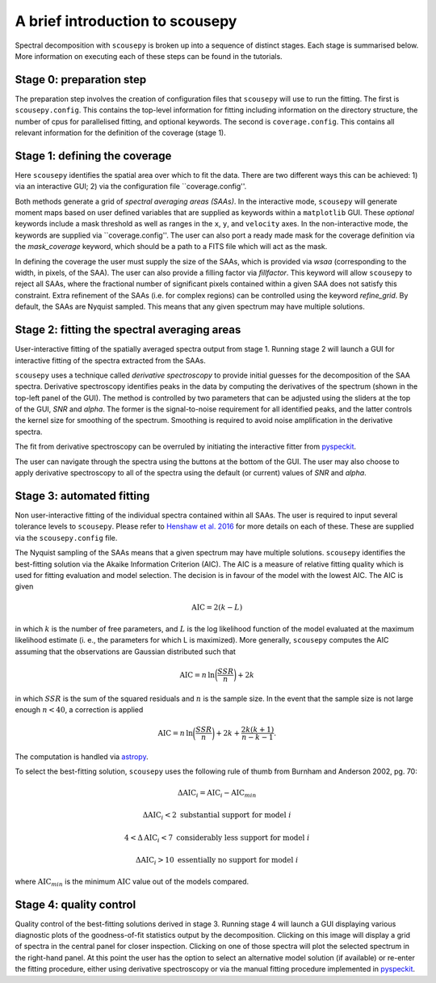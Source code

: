 .. _description:

********************************
A brief introduction to scousepy
********************************

Spectral decomposition with ``scousepy`` is broken up into a sequence of distinct
stages. Each stage is summarised below. More information on executing each of
these steps can be found in the tutorials.

.. image:: Figure_cartoon.png
   :width: 850px
   :align: center

Stage 0: preparation step
~~~~~~~~~~~~~~~~~~~~~~~~~
The preparation step involves the creation of configuration files that ``scousepy``
will use to run the fitting. The first is ``scousepy.config``. This contains the
top-level information for fitting including information on the directory structure,
the number of cpus for parallelised fitting, and optional keywords. The second is
``coverage.config``. This contains all relevant information for the definition of
the coverage (stage 1).

Stage 1: defining the coverage
~~~~~~~~~~~~~~~~~~~~~~~~~~~~~~

Here ``scousepy`` identifies the spatial area over which to fit the data. There
are two different ways this can be achieved: 1) via an interactive GUI; 2) via
the configuration file ``coverage.config''.

Both methods generate a grid of *spectral averaging areas (SAAs)*. In the
interactive mode, ``scousepy`` will generate moment maps based on user defined
variables that are supplied as keywords within a ``matplotlib`` GUI. These
*optional* keywords include a mask threshold as well as ranges in the ``x``,
``y``, and ``velocity`` axes. In the non-interactive mode, the keywords are supplied
via ``coverage.config''. The user can also port a ready made mask for the
coverage definition via the  `mask_coverage` keyword, which should be a path
to a FITS file which will act as the mask.

In defining the coverage the user must supply the size of the SAAs, which is
provided via `wsaa` (corresponding to the width, in pixels, of the SAA). The
user can also provide a filling factor via `fillfactor`. This keyword will
allow ``scousepy`` to reject all SAAs, where the fractional number of significant
pixels contained within a given SAA does not satisfy this constraint. Extra
refinement of the SAAs (i.e. for complex regions) can be controlled using the
keyword `refine_grid`. By default, the SAAs are Nyquist sampled. This means
that any given spectrum may have multiple solutions.

Stage 2: fitting the spectral averaging areas
~~~~~~~~~~~~~~~~~~~~~~~~~~~~~~~~~~~~~~~~~~~~~

User-interactive fitting of the spatially averaged spectra output from stage 1.
Running stage 2 will launch a GUI for interactive fitting of the spectra extracted
from the SAAs.

``scousepy`` uses a technique called *derivative spectroscopy* to provide initial
guesses for the decomposition of the SAA spectra. Derivative spectroscopy
identifies peaks in the data by computing the derivatives of the spectrum
(shown in the top-left panel of the GUI). The method is controlled by two
parameters that can be adjusted using the sliders at the top of the GUI,
`SNR` and `alpha`. The former is the signal-to-noise requirement for all identified
peaks, and the latter controls the kernel size for smoothing of the spectrum.
Smoothing is required to avoid noise amplification in the derivative spectra.

The fit from derivative spectroscopy can be overruled by initiating the interactive
fitter from `pyspeckit <http://pyspeckit.readthedocs.io/en/latest/>`_.

The user can navigate through the spectra using the buttons at the bottom of the
GUI. The user may also choose to apply derivative spectroscopy to all of the
spectra using the default (or current) values of `SNR` and `alpha`.

Stage 3: automated fitting
~~~~~~~~~~~~~~~~~~~~~~~~~~

Non user-interactive fitting of the individual spectra contained within all SAAs.
The user is required to input several tolerance levels to ``scousepy``. Please
refer to `Henshaw et al. 2016 <http://adsabs.harvard.edu/abs/2016MNRAS.457.2675H>`_
for more details on each of these. These are supplied via the ``scousepy.config``
file.

The Nyquist sampling of the SAAs means that a given spectrum may have multiple
solutions. ``scousepy`` identifies the best-fitting solution via the Akaike
Information Criterion (AIC). The AIC is a measure of relative fitting quality
which is used for fitting evaluation and model selection. The decision is in
favour of the model with the lowest AIC. The AIC is given

.. math::

  \mathrm{AIC}=2(k-L)

in which :math:`k` is the number of free parameters, and :math:`L` is the log
likelihood function of the model evaluated at the maximum likelihood estimate
(i. e., the parameters for which L is maximized). More generally, ``scousepy``
computes the AIC assuming that the observations are Gaussian distributed such
that

.. math::

  \mathrm{AIC}=n\,\mathrm{ln}\bigg(\frac{SSR}{n}\bigg)+2k

in which :math:`SSR` is the sum of the squared residuals and :math:`n` is the
sample size. In the event that the sample size is not large enough :math:`n<40`,
a correction is applied

.. math::

  \mathrm{AIC}=n\,\mathrm{ln}\bigg(\frac{SSR}{n}\bigg)+2k+\frac{2k(k+1)}{n-k-1}.

The computation is handled via `astropy <https://docs.astropy.org/en/stable/api/astropy.stats.akaike_info_criterion_lsq.html>`_.

To select the best-fitting solution, ``scousepy`` uses the following rule of
thumb from Burnham and Anderson 2002, pg. 70:

.. math::

  \Delta \mathrm{AIC}_{i}=\mathrm{AIC}_{i}-\mathrm{AIC}_{min}

.. math::

  \Delta \mathrm{AIC}_{i}<2\;\mathrm{substantial\;support\;for\;model}\;i

.. math::

  4<\Delta \mathrm{AIC}_{i}<7\;\mathrm{considerably\;less\;support\;for\;model}\;i

.. math::

  \Delta \mathrm{AIC}_{i}>10\;\mathrm{essentially\;no\;support\;for\;model}\;i

where :math:`\mathrm{AIC}_{min}` is the minimum :math:`\mathrm{AIC}` value out of
the models compared.


Stage 4: quality control
~~~~~~~~~~~~~~~~~~~~~~~~

Quality control of the best-fitting solutions derived in stage 3. Running
stage 4 will launch a GUI displaying various diagnostic plots of the goodness-of-fit
statistics output by the decomposition. Clicking on this image will display a
grid of spectra in the central panel for closer inspection. Clicking on one of
those spectra will plot the selected spectrum in the right-hand panel. At this
point the user has the option to select an alternative model solution (if
available) or re-enter the fitting procedure, either using derivative spectroscopy
or via the manual fitting procedure implemented in `pyspeckit <http://pyspeckit.readthedocs.io/en/latest/>`_.
